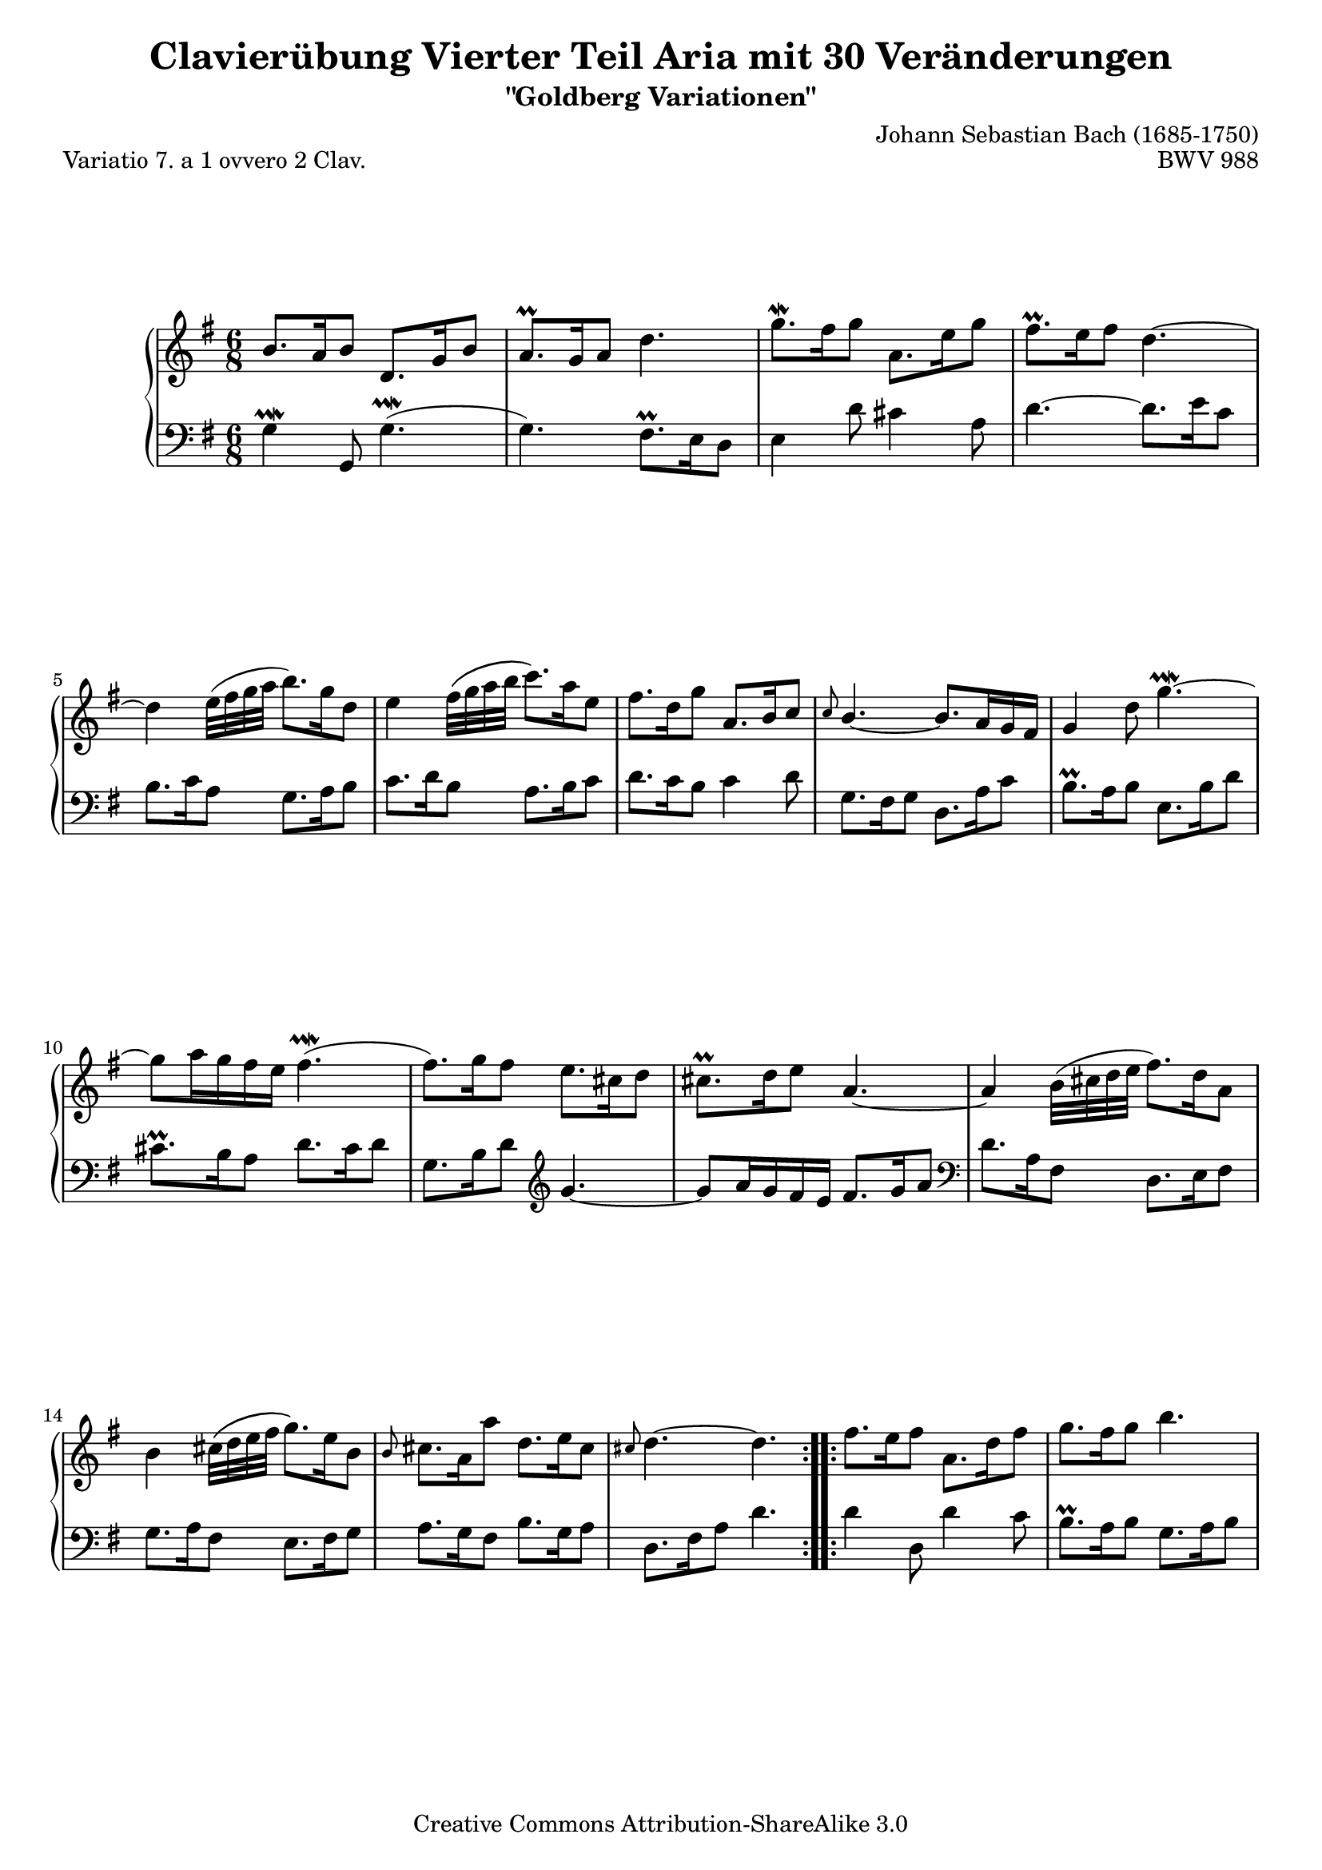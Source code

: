 \version "2.24.0"
\language "english"

\paper {
    markup-system-spacing.basic-distance = #19
    top-system-spacing.basic-distance = #18
    system-system-spacing.basic-distance = #26
    ragged-bottom = ##t
    ragged-last-bottom = ##t
}

% #(set-default-paper-size "a4")

#(set-global-staff-size 19)

\header {
        title = "Clavierübung Vierter Teil Aria mit 30 Veränderungen"
        subtitle = "\"Goldberg Variationen\""
        piece = "Variatio 7. a 1 ovvero 2 Clav."
        mutopiatitle = "Goldberg Variations - 7"
        composer = "Johann Sebastian Bach (1685-1750)"
        mutopiacomposer = "BachJS"
        opus = "BWV 988"
        date = "1741"
        mutopiainstrument = "Harpsichord,Clavichord"
        style = "Baroque"
        source = "Bach-Gesellschaft Edition 1853 Band 3"
        copyright = "Creative Commons Attribution-ShareAlike 3.0"
        maintainer = "Hajo Dezelski"
        maintainerEmail = "dl1sdz (at) gmail.com"
	
 footer = "Mutopia-2013/02/17-1407"
 tagline = \markup { \override #'(box-padding . 1.0) \override #'(baseline-skip . 2.7) \box \center-column { \small \line { Sheet music from \with-url "http://www.MutopiaProject.org" \line { \concat { \teeny www. \normalsize MutopiaProject \teeny .org } \hspace #0.5 } • \hspace #0.5 \italic Free to download, with the \italic freedom to distribute, modify and perform. } \line { \small \line { Typeset using \with-url "http://www.LilyPond.org" \line { \concat { \teeny www. \normalsize LilyPond \teeny .org }} by \concat { \maintainer . } \hspace #0.5 Copyright © 2013. \hspace #0.5 Reference: \footer } } \line { \teeny \line { Licensed under the Creative Commons Attribution-ShareAlike 3.0 (Unported) License, for details \concat { see: \hspace #0.3 \with-url "http://creativecommons.org/licenses/by-sa/3.0" http://creativecommons.org/licenses/by-sa/3.0 } } } } }
}


soprano =   \relative b' {
    \repeat volta 2 { %begin repeated section
    b8. [ a16 b8 ] d,8. [ g16 b8 ] | % 1
    a8. \prall [ g16 a8 ] d4. | % 2
    g8. \mordent [ fs16 g8 ] a,8. [ e'16 g8 ] | % 3
    fs8. \prall [ e16 fs8 ] d4. ~ | % 4
    d4 e32 ([ fs g a ] b8. ) [ g16 d8 ] | % 5
    e4 fs32 [\( g a b ] c8. \) [ a16 e8 ] | % 6
    fs8. [ d16 g8 ] \stemUp a,8. [ b16 c8 ] | % 7
    \grace c8 b4.~ \stemNeutral b8. [ a16 g fs ] | % 8
    g4 d'8 g4. ~ \prallmordent | % 9
    g8 [ a16 g fs e ] fs4. ( \prallmordent | % 10
    fs8. ) [ g16 fs8 ] e8. [ cs16 d8 ] | % 11
    cs8. \prall [ d16 e8 ] a,4. ~ | % 12
    a4 b32 ( [ cs d e ] fs8. ) [ d16 a8 ] | % 13
    b4 cs32 \( [ d e fs ] g8. \) [ e16 b8 ] | % 14
    \grace b8 cs8. [ a16 a'8 ] d,8. [ e16 cs8 ] | % 15
    \grace cs d4. ~ d4. | % 16
    } %end of repeated section
  
    \repeat volta 2 { %begin repeated section
    fs8. [ e16 fs8 ] a,8. [ d16 fs8 ] | % 17
    g8. [ fs16 g8 ] b4. | % 18
    e,4 fs32 ( [ g a b ] c16 ) [ b a g fs e ] | % 19
    ds8. \prall [ cs16 ds8 ] b4. ~  | % 20
    b8. [ b'16 fs8 ] g8. [ ds16 e8 ] | % 21
    c8. [ e16 gs8 ] a4 b32 ( [ a  g fs  ) ]  | % 22
    g8. [ a16 b8 ] e,8. [ fs16 ds8 ] | % 23
    e8. [ b16 g8 ] e4 b'8 | % 24
    b8. [ gs16 a8 ] d8 [ e16 d c b ] | % 25
    c8. [ e16 d8 ] e8. [ g16 fs8 ] | % 26
    g8 [ a16 g fs e ] a8. [ b16 g8 ] | % 27
    fs8. \prall [ e16 fs8 ] d4. ~ | % 28
    d4 e32 ( [ fs g a ] b8.) [ g16 d8 ] | % 29
    e4 fs32 ( [ g a b ] c8. ) [ a16 e8 ] | % 30
    fs8. [ d16 d'8 ] g,8. [ a16 fs8 ] | % 31
    g4. ~ g4. | % 32
    } %end repeated section
}


%%
%% Bass Clef
%% 

bass = \relative g {
	\repeat volta 2 { %begin repeated section
    g4 \prallmordent g,8 g'4. ( \prallmordent | % 1
    g4. ) fs8. \prall [ e16 d8 ] | % 2
    e4 d'8 cs4 a8 | % 3
    d4. ~ d8. [ e16 c8 ] | % 4
    b8. [ c16 a8 ] g8. [ a16 b8 ] | % 5
    c8. [ d16 b8 ] a8. [ b16 c8 ] | % 6
    d8. [ c16 b8 ] c4 d8 | % 7
    g,8. [ fs16 g8 ] d8. [ a'16 c8 ] | % 8
    b8. \prall [ a16 b8 ] e,8. [ b'16 d8 ] | % 9
    cs8. \prall [ b16 a8 ] d8. [ cs16 d8 ] | % 10
    g,8. [ b16 d8 ] \clef "treble" g4. ~ | % 11
    g8 [ a16 g fs e ] fs8. [ g16 a8 ] \clef "bass" | % 12
    d,8. [ a16 fs8 ] d8. [ e16 fs8 ] | % 13
    g8. [ a16 fs8 ] e8. [ fs16 g8 ] | % 14
    a8. [ g16 fs8 ] b8. [ g16 a8 ] | % 15
    d,8. [ fs16 a8 ] d4. | % 16
 
    } %end of repeated section
  
    \repeat volta 2 { %begin repeated section
    d4 d,8 d'4 c8 | % 17
    b8. \prall [ a16 b8 ] g8. [ a16 b8 ] | % 18
    c8. [ d16 b8 ] a8. [ b16 c8 ] | % 19
    b4 b,8 b'8. [ a16 b8 ] | % 20
    g4 a32 \( [ b cs ds ] e8. \) [ b16 g8 ] | % 21
    a4 b32 \( [ c d e ] f8. \) [ e16 ds8 ] | % 22
    e4 g,8 c8. [ a16 b8 ] | % 23
    e,4. ~ e8. [ e'16 d8 ] | % 24
    c8. \prall [ b16 c8 ] gs8. [ b16 e,8 ] | % 25
    a8. [ c16 b8 ] c8. [ b16 a8 ] | % 26
    b8. [ e16 d8 ] cs8. \prall [ b16 cs8 ] | % 27
    d4. ~ d8. [ e16 c8 ] | % 28
    b8. [ c16 a8 ] g8. [ a16 b8 ] | % 29
    c8. [ d16 b8 ] a8. [ b16 c8 ] | % 30
    d8. [ c16 b8 ] e8. [ c16 d8 ] | % 31
    g,8. [ d16 b8 ] g4. | % 32
    } %end repeated section
}


%% Merge score - Piano staff

\score {
    \context PianoStaff <<
        \set PianoStaff.midiInstrument = "harpsichord"
        \new Staff = "upper" { \clef treble \key g \major \time 6/8 \soprano  }
        \new Staff = "lower"  { \clef bass \key g \major \time 6/8 \bass }
    >>
    \layout{  }
    \midi { }

}
